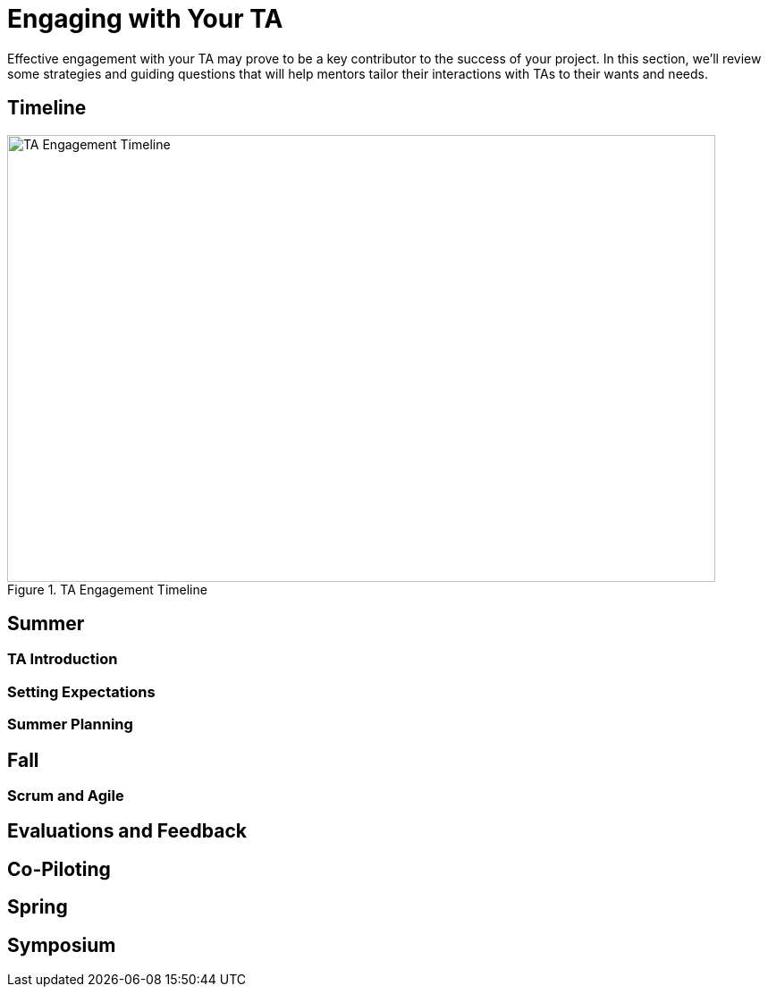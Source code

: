 = Engaging with Your TA

Effective engagement with your TA may prove to be a key contributor to the success of your project. In this section, we'll review some strategies and guiding questions that will help mentors tailor their interactions with TAs to their wants and needs.

== Timeline

image::ta_timeline.png[TA Engagement Timeline, width=792, height=500, loading=lazy, title="TA Engagement Timeline"]

== Summer
=== TA Introduction

=== Setting Expectations

=== Summer Planning

== Fall
=== Scrum and Agile

== Evaluations and Feedback

== Co-Piloting

== Spring

== Symposium
